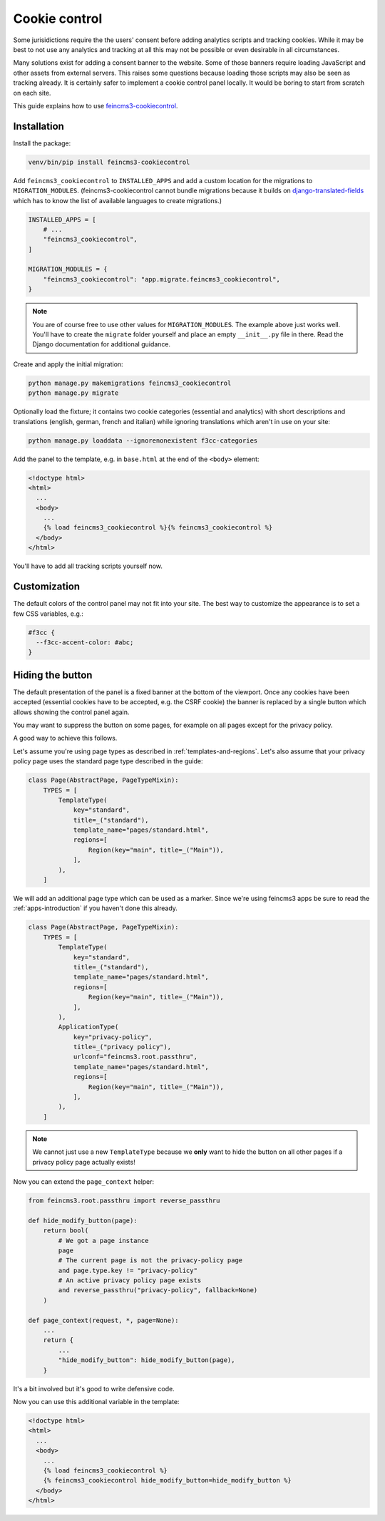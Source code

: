 Cookie control
==============

Some jurisidictions require the the users' consent before adding analytics
scripts and tracking cookies. While it may be best to not use any analytics and
tracking at all this may not be possible or even desirable in all
circumstances.

Many solutions exist for adding a consent banner to the website. Some of those
banners require loading JavaScript and other assets from external servers. This
raises some questions because loading those scripts may also be seen as
tracking already. It is certainly safer to implement a cookie control panel
locally. It would be boring to start from scratch on each site.

This guide explains how to use `feincms3-cookiecontrol <https://github.com/feinheit/feincms3-cookiecontrol/>`__.

Installation
~~~~~~~~~~~~

Install the package:

.. code-block:: shell

    venv/bin/pip install feincms3-cookiecontrol

Add ``feincms3_cookiecontrol`` to ``INSTALLED_APPS`` and add a custom location
for the migrations to ``MIGRATION_MODULES``. (feincms3-cookiecontrol cannot
bundle migrations because it builds on `django-translated-fields
<https://github.com/matthiask/django-translated-fields>`__ which has to know
the list of available languages to create migrations.)

.. code-block:: python

    INSTALLED_APPS = [
        # ...
        "feincms3_cookiecontrol",
    ]

    MIGRATION_MODULES = {
        "feincms3_cookiecontrol": "app.migrate.feincms3_cookiecontrol",
    }

.. note::
   You are of course free to use other values for ``MIGRATION_MODULES``. The
   example above just works well. You'll have to create the ``migrate`` folder
   yourself and place an empty ``__init__.py`` file in there. Read the Django
   documentation for additional guidance.

Create and apply the initial migration:

.. code-block:: shell

    python manage.py makemigrations feincms3_cookiecontrol
    python manage.py migrate

Optionally load the fixture; it contains two cookie categories (essential and
analytics) with short descriptions and translations (english, german, french
and italian) while ignoring translations which aren't in use on your site:

.. code-block:: shell

    python manage.py loaddata --ignorenonexistent f3cc-categories

Add the panel to the template, e.g. in ``base.html`` at the end of the
``<body>`` element:

.. code-block:: html+django

    <!doctype html>
    <html>
      ...
      <body>
        ...
        {% load feincms3_cookiecontrol %}{% feincms3_cookiecontrol %}
      </body>
    </html>

You'll have to add all tracking scripts yourself now.


Customization
~~~~~~~~~~~~~

The default colors of the control panel may not fit into your site. The best
way to customize the appearance is to set a few CSS variables, e.g.:

.. code-block:: css

    #f3cc {
      --f3cc-accent-color: #abc;
    }


Hiding the button
~~~~~~~~~~~~~~~~~

The default presentation of the panel is a fixed banner at the bottom of the
viewport. Once any cookies have been accepted (essential cookies have to be
accepted, e.g. the CSRF cookie) the banner is replaced by a single button which
allows showing the control panel again.

You may want to suppress the button on some pages, for example on all pages
except for the privacy policy.

A good way to achieve this follows.

Let's assume you're using page types as described in
:ref:`templates-and-regions`. Let's also assume that your privacy policy page
uses the standard page type described in the guide:

.. code-block:: python

    class Page(AbstractPage, PageTypeMixin):
        TYPES = [
            TemplateType(
                key="standard",
                title=_("standard"),
                template_name="pages/standard.html",
                regions=[
                    Region(key="main", title=_("Main")),
                ],
            ),
        ]

We will add an additional page type which can be used as a marker. Since we're
using feincms3 apps be sure to read the :ref:`apps-introduction` if you haven't
done this already.

.. code-block:: python

    class Page(AbstractPage, PageTypeMixin):
        TYPES = [
            TemplateType(
                key="standard",
                title=_("standard"),
                template_name="pages/standard.html",
                regions=[
                    Region(key="main", title=_("Main")),
                ],
            ),
            ApplicationType(
                key="privacy-policy",
                title=_("privacy policy"),
                urlconf="feincms3.root.passthru",
                template_name="pages/standard.html",
                regions=[
                    Region(key="main", title=_("Main")),
                ],
            ),
        ]

.. note::
   We cannot just use a new ``TemplateType`` because we **only** want to hide
   the button on all other pages if a privacy policy page actually exists!

Now you can extend the ``page_context`` helper:

.. code-block:: python

    from feincms3.root.passthru import reverse_passthru

    def hide_modify_button(page):
        return bool(
            # We got a page instance
            page
            # The current page is not the privacy-policy page
            and page.type.key != "privacy-policy"
            # An active privacy policy page exists
            and reverse_passthru("privacy-policy", fallback=None)
        )

    def page_context(request, *, page=None):
        ...
        return {
            ...
            "hide_modify_button": hide_modify_button(page),
        }

It's a bit involved but it's good to write defensive code.

Now you can use this additional variable in the template:

.. code-block:: html+django

    <!doctype html>
    <html>
      ...
      <body>
        ...
        {% load feincms3_cookiecontrol %}
        {% feincms3_cookiecontrol hide_modify_button=hide_modify_button %}
      </body>
    </html>
